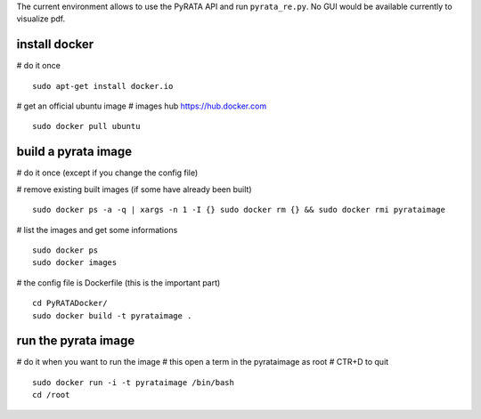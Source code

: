 The current environment allows to use the PyRATA API and run ``pyrata_re.py``. No GUI would be available currently to visualize pdf.

install docker
--------------
# do it once
::

    sudo apt-get install docker.io

# get an official ubuntu image
# images hub https://hub.docker.com
::

    sudo docker pull ubuntu


build a pyrata image 
--------------------
# do it once (except if you change the config file)

# remove existing built images  (if some have already been built)
::

    sudo docker ps -a -q | xargs -n 1 -I {} sudo docker rm {} && sudo docker rmi pyrataimage 

# list the images and get some informations
::

    sudo docker ps
    sudo docker images


# the config file is Dockerfile (this is the important part)
::

    cd PyRATADocker/
    sudo docker build -t pyrataimage . 

run the pyrata image 
----------------------

# do it when you want to run the image
# this open a term in the pyrataimage as root
# CTR+D to quit
::

    sudo docker run -i -t pyrataimage /bin/bash
    cd /root


